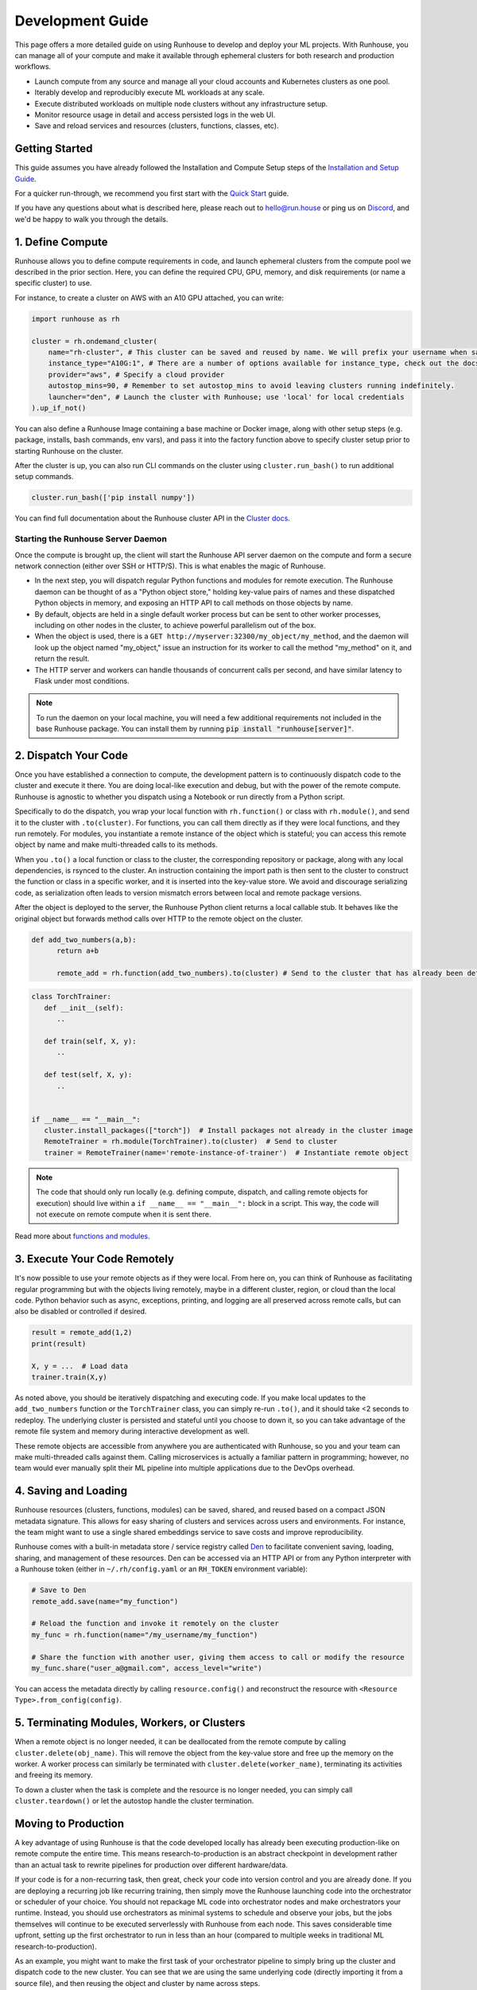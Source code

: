 Development Guide
=================

This page offers a more detailed guide on using Runhouse to develop and deploy your ML projects. With Runhouse, you
can manage all of your compute and make it available through ephemeral clusters for both research and production
workflows.

- Launch compute from any source and manage all your cloud accounts and Kubernetes clusters as one pool.
- Iterably develop and reproducibly execute ML workloads at any scale.
- Execute distributed workloads on multiple node clusters without any infrastructure setup.
- Monitor resource usage in detail and access persisted logs in the web UI.
- Save and reload services and resources (clusters, functions, classes, etc).

Getting Started
---------------

This guide assumes you have already followed the Installation and Compute Setup steps of the `Installation and Setup
Guide <https://www.run.house/docs/installation-setup>`__.

For a quicker run-through, we recommend you first start with the `Quick Start
<https://www.run.house/docs/tutorials/quick-start-cloud>`_ guide.

If you have any questions about what is described here, please reach out to `hello@run.house <mailto:hello@run.house>`_
or ping us on `Discord <https://discord.gg/RnhB6589Hs>`_, and we'd be happy to walk you through the details.

1. Define Compute
-----------------
Runhouse allows you to define compute requirements in code, and launch ephemeral clusters from the compute pool we
described in the prior section. Here, you can define the required CPU, GPU, memory, and disk requirements (or name
a specific cluster) to use.

.. image:: https://runhouse-tutorials.s3.amazonaws.com/Pull+Compute+from+Compute+Pool.jpg
  :alt: Runhouse pulls compute from a pool of resources
  :width: 750
  :align: center

For instance, to create a cluster on AWS with an A10 GPU attached, you can write:

.. code:: python

    import runhouse as rh

    cluster = rh.ondemand_cluster(
        name="rh-cluster", # This cluster can be saved and reused by name. We will prefix your username when saved, e.g. /my_username/rh-cluster
        instance_type="A10G:1", # There are a number of options available for instance_type, check out the docs to see them all
        provider="aws", # Specify a cloud provider
        autostop_mins=90, # Remember to set autostop_mins to avoid leaving clusters running indefinitely.
        launcher="den", # Launch the cluster with Runhouse; use 'local' for local credentials
    ).up_if_not()

You can also define a Runhouse Image containing a base machine or Docker image, along with other setup steps (e.g.
package, installs, bash commands, env vars), and pass it into the factory function above to specify cluster setup prior
to starting Runhouse on the cluster.

After the cluster is up, you can also run CLI commands on the cluster using ``cluster.run_bash()`` to run additional
setup commands.

.. code:: python

    cluster.run_bash(['pip install numpy'])

You can find full documentation about the Runhouse cluster API in the `Cluster docs
<https://www.run.house/docs/tutorials/api-clusters>`_.

Starting the Runhouse Server Daemon
"""""""""""""""""""""""""""""""""""
Once the compute is brought up, the client will start the Runhouse API server daemon on the compute and form a secure network
connection (either over SSH or HTTP/S). This is what enables the magic of Runhouse.

* In the next step, you will dispatch regular Python functions and modules for remote execution.
  The Runhouse daemon can be thought of as a "Python object store," holding key-value pairs of names and these dispatched Python objects in
  memory, and exposing an HTTP API to call methods on those objects by name.

* By default, objects are held in a single default worker process but can be sent to other worker processes, including
  on other nodes in the cluster, to achieve powerful parallelism out of the box.

* When the object is used, there is a ``GET http://myserver:32300/my_object/my_method``, and the daemon will look up
  the object named "my_object," issue an instruction for its worker to call the method "my_method" on it, and return
  the result.

* The HTTP server and workers can handle thousands of concurrent calls per second, and have similar latency to Flask
  under most conditions.

.. note::

    To run the daemon on your local machine, you will need a few additional requirements not included
    in the base Runhouse package. You can install them by running :code:`pip install "runhouse[server]"`.

2. Dispatch Your Code
---------------------
Once you have established a connection to compute, the development pattern is to continuously dispatch code to the
cluster and execute it there. You are doing local-like execution and debug, but with the power of the remote compute.
Runhouse is agnostic to whether you dispatch using a Notebook or run directly from a Python script.

Specifically to do the dispatch, you wrap your local function with ``rh.function()`` or class with ``rh.module()``,
and send it to the cluster with ``.to(cluster)``. For functions, you can call them directly as if they were local
functions, and they run remotely. For modules, you instantiate a remote instance of the object which is stateful;
you can access this remote object by name and make multi-threaded calls to its methods.

When you ``.to()`` a local function or class to the cluster, the corresponding repository or package, along with any
local dependencies, is rsynced to the cluster. An instruction containing the import path is then sent to the cluster to
construct the function or class in a specific worker, and it is inserted into the key-value store. We avoid and
discourage serializing code, as serialization often leads to version mismatch errors between local and remote package
versions.

After the object is deployed to the server, the Runhouse Python client returns a local callable stub. It behaves like
the original object but forwards method calls over HTTP to the remote object on the cluster.

.. code:: python

      def add_two_numbers(a,b):
            return a+b

            remote_add = rh.function(add_two_numbers).to(cluster) # Send to the cluster that has already been defined above

.. code:: python

      class TorchTrainer:
         def __init__(self):
            ..

         def train(self, X, y):
            ..

         def test(self, X, y):
            ..


      if __name__ == "__main__":
         cluster.install_packages(["torch"])  # Install packages not already in the cluster image
         RemoteTrainer = rh.module(TorchTrainer).to(cluster)  # Send to cluster
         trainer = RemoteTrainer(name='remote-instance-of-trainer')  # Instantiate remote object

.. note::

      The code that should only run locally (e.g. defining compute, dispatch, and calling remote objects for execution)
      should live within a ``if __name__ == "__main__":`` block in a script. This way, the code will not execute on
      remote compute when it is sent there.

Read more about `functions and modules <https://www.run.house/docs/tutorials/api-modules>`_.

3. Execute Your Code Remotely
-----------------------------
It's now possible to use your remote objects as if they were local. From here on, you can think of Runhouse as
facilitating regular programming but with the objects living remotely, maybe in a different cluster,
region, or cloud than the local code. Python behavior such as async, exceptions, printing, and logging are all
preserved across remote calls, but can also be disabled or controlled if desired.

.. code:: python

      result = remote_add(1,2)
      print(result)

      X, y = ...  # Load data
      trainer.train(X,y)

As noted above, you should be iteratively dispatching and executing code. If you make local updates to the
``add_two_numbers`` function or the ``TorchTrainer`` class, you can simply re-run ``.to()``, and it should take <2
seconds to redeploy. The underlying cluster is persisted and stateful until you choose to down it, so you can take
advantage of the remote file system and memory during interactive development as well.

These remote objects are accessible from anywhere you are authenticated with Runhouse, so you and your team can make
multi-threaded calls against them. Calling microservices is actually a familiar pattern in programming; however, no
team would ever manually split their ML pipeline into multiple applications due to the DevOps overhead.


.. image:: https://runhouse-tutorials.s3.amazonaws.com/Iterative+Dispatch+from+Notebook.jpg
  :alt: Iteratively develop and dispatch code to remote execution
  :width: 550
  :align: center

4. Saving and Loading
---------------------
Runhouse resources (clusters, functions, modules) can be saved, shared, and reused based on a compact JSON metadata
signature. This allows for easy sharing of clusters and services across users and environments. For instance, the team
might want to use a single shared embeddings service to save costs and improve reproducibility.

Runhouse comes with a built-in metadata store / service registry called `Den <https://www.run.house/dashboard>`_ to
facilitate convenient saving, loading, sharing, and management of these resources. Den can be accessed via an HTTP
API or from any Python interpreter with a Runhouse token (either in ``~/.rh/config.yaml`` or an ``RH_TOKEN``
environment variable):

.. code-block:: python

    # Save to Den
    remote_add.save(name="my_function")

    # Reload the function and invoke it remotely on the cluster
    my_func = rh.function(name="/my_username/my_function")

    # Share the function with another user, giving them access to call or modify the resource
    my_func.share("user_a@gmail.com", access_level="write")

You can access the metadata directly by calling ``resource.config()`` and reconstruct the resource with
``<Resource Type>.from_config(config)``.

5. Terminating Modules, Workers, or Clusters
--------------------------------------------
When a remote object is no longer needed, it can be deallocated from the remote compute by calling
``cluster.delete(obj_name)``. This will remove the object from the key-value store and free up the memory on the
worker. A worker process can similarly be terminated with ``cluster.delete(worker_name)``, terminating its activities
and freeing its memory.

To down a cluster when the task is complete and the resource is no longer needed, you can simply call
``cluster.teardown()`` or let the autostop handle the cluster termination.

Moving to Production
--------------------
A key advantage of using Runhouse is that the code developed locally has already been executing production-like on
remote compute the entire time. This means research-to-production is an abstract checkpoint in development rather than
an actual task to rewrite pipelines for production over different hardware/data.

If your code is for a non-recurring task, then great, check your code into version control and you are already done. If
you are deploying a recurring job like recurring training, then simply move the Runhouse launching code into the
orchestrator or scheduler of your choice. You should not repackage ML code into orchestrator nodes and make
orchestrators your runtime. Instead, you should use orchestrators as minimal systems to schedule and observe your jobs,
but the jobs themselves will continue to be executed serverlessly with Runhouse from each node. This saves considerable
time upfront, setting up the first orchestrator to run in less than an hour (compared to multiple weeks in traditional
ML research-to-production).

As an example, you might want to make the first task of your orchestrator pipeline to simply bring up the cluster and
dispatch code to the new cluster. You can see that we are using the same underlying code (directly importing it from
a source file), and then reusing the object and cluster by name across steps.

.. code:: python

      @task()
      def up_and_dispatch():
            image = (
                rh.Image("base_setup")
                .from_docker("nvcr.io/nvidia/pytorch:23.10-py3")
                .install_packages(["torch"])
            )
            cluster = rh.ondemand_cluster(
                  name="rh-cluster",
                  instance_type="A10G:1",
                  provider="aws",
                  image=image,
            ).up_if_not()

            from my_code import TorchTrainer
            RemoteTrainer = rh.module(TorchTrainer).to(cluster)
            trainer = RemoteTrainer(name='remote-instance-of-trainer')

      @task()
      def embed():
            cluster = rh.cluster(name="rh-cluster")
            trainer = cluster.get(name='remote-instance-of-trainer')
            X, y = ...  # Load data
            trainer.train(X,y)

Runhouse recommends creating a Docker container which fixes the environment, dependencies, and program code for
production pipelines. There are significant benefits to containerization, rather than, for instance, worrying
about new breaking changes from package installation with PyPi. This is actually still unproblematic for additional
future iteration or debug, since you still easily interactively layer on changes to the environment from local, even
when you launch with the container.

.. image:: https://runhouse-tutorials.s3.amazonaws.com/Identical+Dispatch+in+Production.jpg
  :alt: Send code from research and production to compute
  :width: 750
  :align: center

My Pipeline is in Production, What's Next?
------------------------------------------
Once in production, your ML pipelines will inevitably encounter failures that require debugging. With Runhouse,
engineers can easily and locally reproduce production runs, modify the underlying code, and push changes to the
codebase. There’s no need to debug through the orchestrator or rebuild and resubmit. Furthermore, deploying with
Runhouse tends to result in fewer errors from the start, as the code is developed in a production-like environment.

This also makes the transition from production back to research seamless. Many teams dread revisiting the
research-to-production process, so once code is deployed, there’s often little motivation to make incremental
improvements to the pipeline. With Runhouse, pipelines already run serverlessly, ensuring that incremental changes
merged into the team codebase are automatically reflected in the production pipeline after being tested through
standard development processes.

There are other benefits to using Runhouse in production as you scale up usage. A few are included here:

* **Shared services**: Deploy shared services, such as an embeddings endpoint, and allow all pipelines to either call
  it by name as a live service or import the code from the team repository to deploy it independently within each
  pipeline. Any updates or improvements to the shared service are automatically applied to all pipelines without
  requiring changes to pipeline code.

* **Compute abstraction**: As you add new resources to your pool, get credits from new clouds, or get new quota, if all
  users are using Runhouse to allocate ephemeral compute, there is no need to update any code or configuration files at
  the user level. The new resources are added by the platform team, and then automatically adopted by the full team.

* **Infrastructure Migrations**: With Runhouse, your application code is entirely undecorated Python and the dispatch
  happens to arbitrary compute. If you ever choose to abandon your existing orchestrator, cloud provider, or any other
  tool, you simply have to move a small amount of dispatch code and infrastructure code configuration.

* **Adopting Distributed Frameworks**: Runhouse is a perfect complement to distributed frameworks, with some built-in
  abstractions that let you scale to multiple clusters or start using Ray clusters easily.
